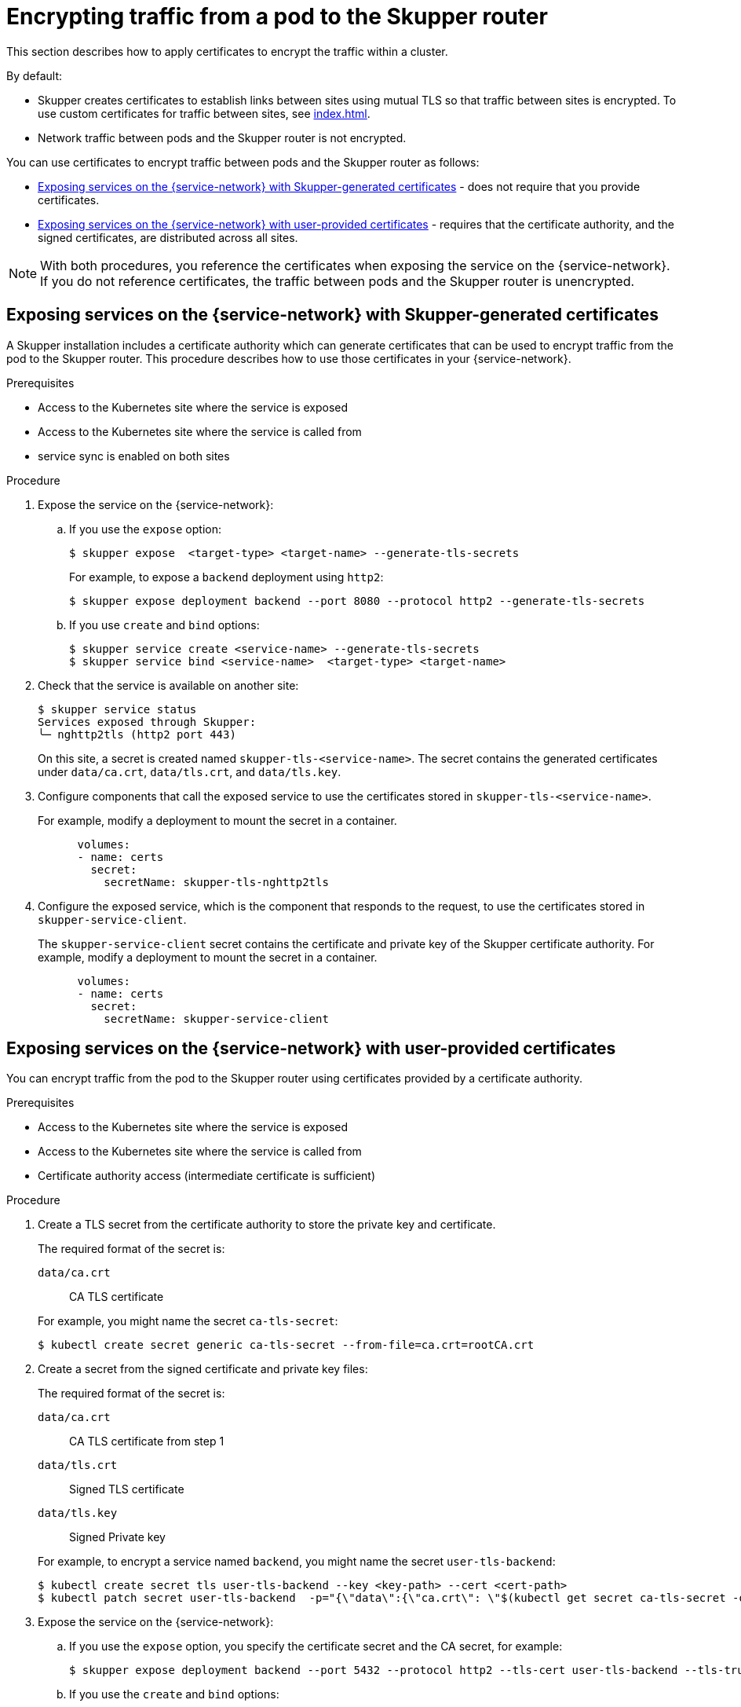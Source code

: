 // Type: assembly
[id="encrypting-traffic-pod-router"] 
= Encrypting traffic from a pod to the Skupper router

This section describes how to apply certificates to encrypt the traffic within a cluster.

By default:

* Skupper creates certificates to establish links between sites using mutual TLS so that traffic between sites is encrypted. 
To use custom certificates for traffic between sites, see xref:index.adoc[].

* Network traffic between pods and the Skupper router is not encrypted. 

You can use certificates to encrypt traffic between pods and the Skupper router as follows:

* xref:skupper-generated-certs[] - does not require that you provide certificates.
* xref:user-provided-certs[] - requires that the certificate authority, and the signed certificates, are distributed across all sites.

NOTE: With both procedures, you reference the certificates when exposing the service on the {service-network}.
If you do not reference certificates, the traffic between pods and the Skupper router is unencrypted.

// Type: procedure
[id="skupper-generated-certs"]
== Exposing services on the {service-network} with Skupper-generated certificates

A Skupper installation includes a certificate authority which can generate certificates that can be used to encrypt traffic from the pod to the Skupper router.
This procedure describes how to use those certificates in your {service-network}.

.Prerequisites

* Access to the Kubernetes site where the service is exposed
* Access to the Kubernetes site where the service is called from
* service sync is enabled on both sites

.Procedure

. Expose the service on the {service-network}:

.. If you use the `expose` option:
+
--
[source, bash]
----
$ skupper expose  <target-type> <target-name> --generate-tls-secrets
----
For example, to expose a `backend` deployment using `http2`:
----
$ skupper expose deployment backend --port 8080 --protocol http2 --generate-tls-secrets
----
--

.. If you use `create` and `bind` options:
+
--
[source, bash]
----
$ skupper service create <service-name> --generate-tls-secrets
$ skupper service bind <service-name>  <target-type> <target-name>
----
--

. Check that the service is available on another site:
+
--
[source, bash]
----
$ skupper service status
Services exposed through Skupper:
╰─ nghttp2tls (http2 port 443)
----

On this site, a secret is created named `skupper-tls-<service-name>`. 
The secret contains the generated certificates under `data/ca.crt`, `data/tls.crt`, and `data/tls.key`.
--

. Configure components that call the exposed service to use the certificates stored in `skupper-tls-<service-name>`.
+
--
For example, modify a deployment to mount the secret in a container.

----
      volumes:
      - name: certs
        secret:
          secretName: skupper-tls-nghttp2tls
----
--

. Configure the exposed service, which is the component that responds to the request, to use the certificates stored in `skupper-service-client`.
+
--
The `skupper-service-client` secret contains the certificate and private key of the Skupper certificate authority.
For example, modify a deployment to mount the secret in a container.

----
      volumes:
      - name: certs
        secret:
          secretName: skupper-service-client
----
--


// Type: procedure
[id="user-provided-certs"] 
== Exposing services on the {service-network} with user-provided certificates

You can encrypt traffic from the pod to the Skupper router using certificates provided by a certificate authority.

.Prerequisites

* Access to the Kubernetes site where the service is exposed
* Access to the Kubernetes site where the service is called from
* Certificate authority access (intermediate certificate is sufficient)


.Procedure

. Create a TLS secret from the certificate authority to store the private key and certificate.
+
--
The required format of the secret is:

`data/ca.crt`:: CA TLS certificate

For example, you might name the secret `ca-tls-secret`:

----
$ kubectl create secret generic ca-tls-secret --from-file=ca.crt=rootCA.crt
----
--

. Create a secret from the signed certificate and private key files:
+
--
The required format of the secret is:

`data/ca.crt`:: CA TLS certificate from step 1
`data/tls.crt`:: Signed TLS certificate 
`data/tls.key`:: Signed Private key

For example, to encrypt a service named `backend`, you might name the secret `user-tls-backend`:
----
$ kubectl create secret tls user-tls-backend --key <key-path> --cert <cert-path>
$ kubectl patch secret user-tls-backend  -p="{\"data\":{\"ca.crt\": \"$(kubectl get secret ca-tls-secret -o json -o=jsonpath="{.data.tls\.crt}")\"}}"
----
--

. Expose the service on the {service-network}:

.. If you use the `expose` option, you specify the certificate secret and the CA secret, for example:
+
----
$ skupper expose deployment backend --port 5432 --protocol http2 --tls-cert user-tls-backend --tls-trust ca-tls-secret
----

.. If you use the `create` and `bind` options:
+
--
[source, bash]
----
$ skupper service create backend 5432 --tls-cert user-tls-backend
$ skupper bind deployment backend  --port 5001  --protocol http2 --tls-trust ca-tls-secret
----
--

NOTE: When certificates expire, you need to perform this procedure again with the new certificates.